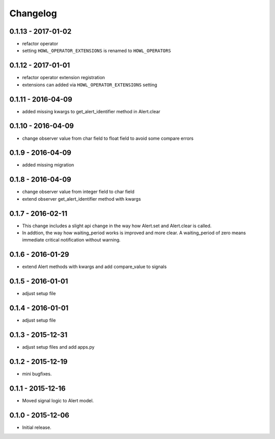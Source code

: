 Changelog
=========

0.1.13 - 2017-01-02
------------------

* refactor operator
* setting ``HOWL_OPERATOR_EXTENSIONS`` is renamed to ``HOWL_OPERATORS``


0.1.12 - 2017-01-01
------------------

* refactor operator extension registration
* extensions can added via ``HOWL_OPERATOR_EXTENSIONS`` setting


0.1.11 - 2016-04-09
------------------

* added missing kwargs to get_alert_identifier method in Alert.clear


0.1.10 - 2016-04-09
------------------

* change observer value from char field to float field to avoid some compare errors


0.1.9 - 2016-04-09
------------------

* added missing migration


0.1.8 - 2016-04-09
------------------

* change observer value from integer field to char field
* extend observer get_alert_identifier method with kwargs


0.1.7 - 2016-02-11
------------------

* This change includes a slight api change in the way how Alert.set and Alert.clear is called.
* In addtion, the way how waiting_period works is improved and more clear. A waiting_period of zero means immediate critical notification without warning.


0.1.6 - 2016-01-29
------------------

* extend Alert methods with kwargs and add compare_value to signals


0.1.5 - 2016-01-01
------------------

* adjust setup file


0.1.4 - 2016-01-01
------------------

* adjust setup file


0.1.3 - 2015-12-31
------------------

* adjust setup files and add apps.py


0.1.2 - 2015-12-19
------------------

* mini bugfixes.


0.1.1 - 2015-12-16
------------------

* Moved signal logic to Alert model.


0.1.0 - 2015-12-06
------------------

* Initial release.

